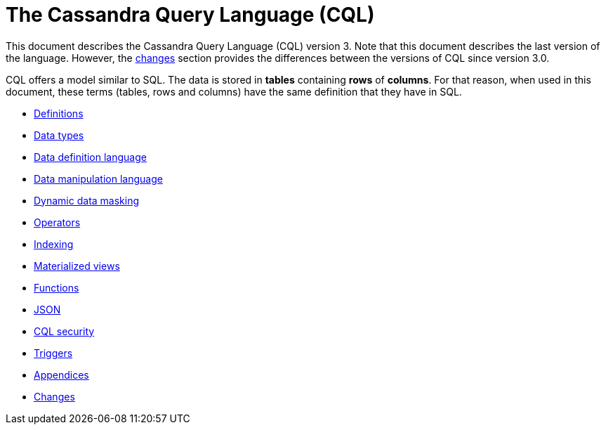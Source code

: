 = The Cassandra Query Language (CQL)

This document describes the Cassandra Query Language
(CQL) version 3.
Note that this document describes the last version of the language.
However, the xref:cassandra:developing/cql/changes.adoc[changes] section provides the differences between the versions of CQL since version 3.0.

CQL offers a model similar to SQL.
The data is stored in *tables* containing *rows* of *columns*.
For that reason, when used in this document, these terms (tables, rows and columns) have the same definition that they have in SQL.

* xref:developing/cql/definitions.adoc[Definitions]
* xref:developing/cql/types.adoc[Data types]
* xref:developing/cql/ddl.adoc[Data definition language]
* xref:developing/cql/dml.adoc[Data manipulation language]
* xref:developing/cql/dynamic-data-masking.adoc[Dynamic data masking]
* xref:developing/cql/operators.adoc[Operators]
* xref:developing/cql/indexing/indexing-concepts.adoc[Indexing]
* xref:developing/cql/mvs.adoc[Materialized views]
* xref:developing/cql/functions.adoc[Functions]
* xref:developing/cql/json.adoc[JSON]
* xref:developing/cql/security.adoc[CQL security]
* xref:developing/cql/triggers.adoc[Triggers]
* xref:developing/cql/appendices.adoc[Appendices]
* xref:developing/cql/changes.adoc[Changes]